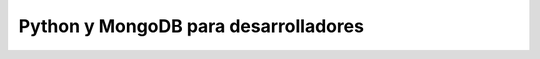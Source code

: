 =====================================
Python y MongoDB para desarrolladores
=====================================
